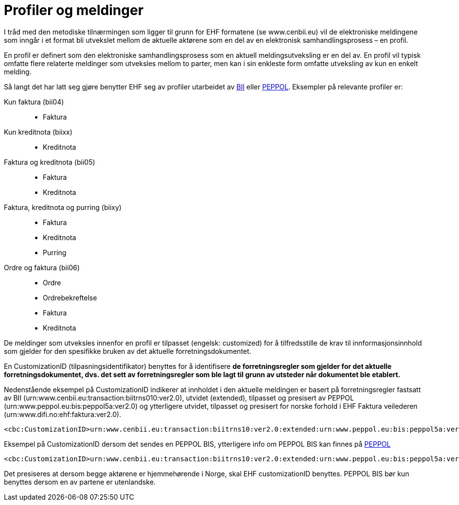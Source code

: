 = Profiler og meldinger

I tråd med den metodiske tilnærmingen som ligger til grunn for EHF formatene (se www.cenbii.eu) vil de elektroniske meldingene som inngår i et format bli utvekslet mellom de aktuelle aktørene som en del av en elektronisk samhandlingsprosess – en profil.

En profil er definert som den elektroniske samhandlingsprosess som en aktuell meldingsutveksling er en del av. En profil vil typisk omfatte flere relaterte meldinger som utveksles mellom to parter, men kan i sin enkleste form omfatte utveksling av kun en enkelt melding.

Så langt det har latt seg gjøre benytter EHF seg av profiler utarbeidet av http://www.cenbii.eu/[BII] eller http://www.peppol.eu/[PEPPOL]. Eksempler på relevante profiler er:

Kun faktura (bii04)::
* Faktura
Kun kreditnota (biixx)::
* Kreditnota
Faktura og kreditnota (bii05)::
* Faktura
* Kreditnota
Faktura, kreditnota og purring (biixy)::
* Faktura
* Kreditnota
* Purring
Ordre og faktura (bii06)::
* Ordre
* Ordrebekreftelse
* Faktura
* Kreditnota

De meldinger som utveksles innenfor en profil er tilpasset (engelsk: customized) for å tilfredsstille de krav til innformasjonsinnhold som gjelder for den spesifikke bruken av det aktuelle forretningsdokumentet.

En CustomizationID (tilpasningsidentifikator) benyttes for å identifisere *de forretningsregler som gjelder for det aktuelle forretningsdokumentet, dvs. det sett av forretningsregler som ble lagt til grunn av utsteder når dokumentet ble etablert.*

Nedenstående eksempel på CustomizationID indikerer at innholdet i den aktuelle meldingen er basert på forretningsregler fastsatt av BII (urn:www.cenbii.eu:transaction:biitrns010:ver2.0), utvidet (extended), tilpasset og presisert av PEPPOL (urn:www.peppol.eu:bis:peppol5a:ver2.0) og ytterligere utvidet, tilpasset og presisert for norske forhold i EHF Faktura veilederen (urn:www.difi.no:ehf:faktura:ver2.0).

[source,xml]
----
<cbc:CustomizationID>urn:www.cenbii.eu:transaction:biitrns10:ver2.0:extended:urn:www.peppol.eu:bis:peppol5a:ver2.0:extended:urn:www.difi.no:ehf:faktura:ver2.0</cbc:CustomizationID>
----

Eksempel på CustomizationID dersom det sendes en PEPPOL BIS, ytterligere info om PEPPOL BIS kan finnes på
http://www.peppol.eu/[PEPPOL]

[source,xml]
----
<cbc:CustomizationID>urn:www.cenbii.eu:transaction:biitrns10:ver2.0:extended:urn:www.peppol.eu:bis:peppol5a:ver2.0</cbc:CustomizationID>
----

Det presiseres at dersom begge aktørene er hjemmehørende i Norge, skal EHF customizationID benyttes. PEPPOL BIS bør kun benyttes dersom en av partene er utenlandske.
